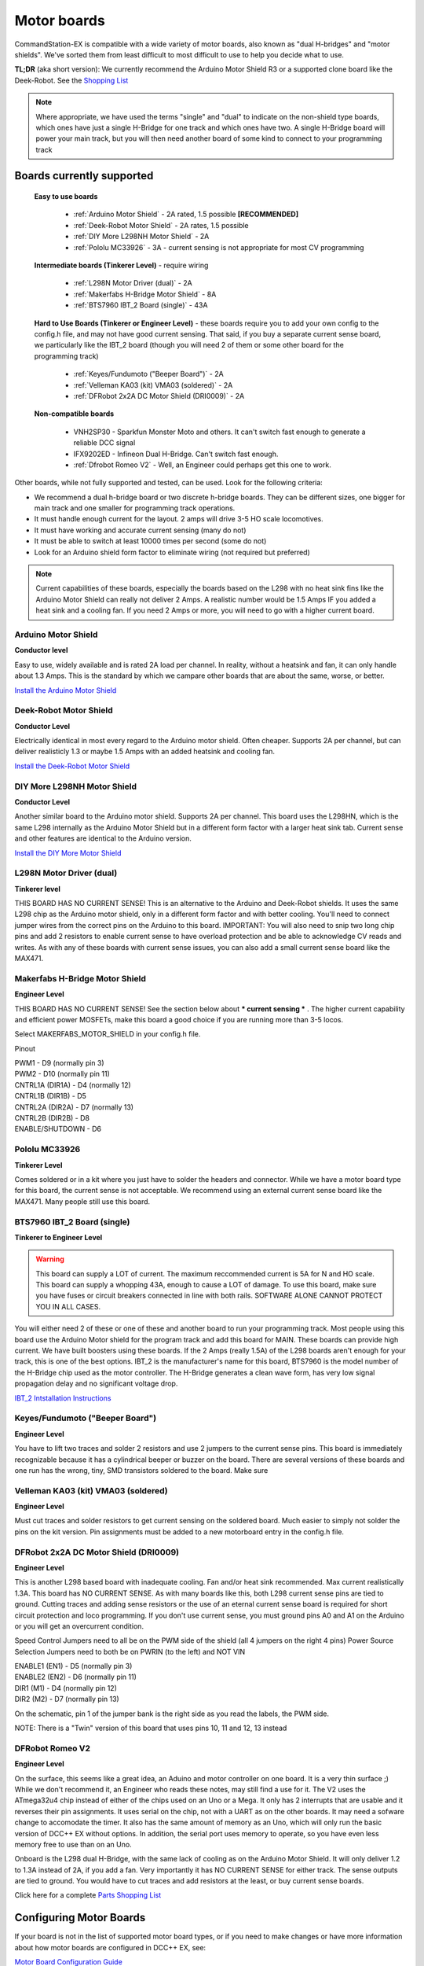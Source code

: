 Motor boards
============

CommandStation-EX is compatible with a wide variety of motor boards, also known as "dual H-bridges" and "motor shields". We've sorted them from least difficult to most difficult to use to help you decide what to use.

**TL;DR** (aka short version): We currently recommend the Arduino Motor Shield R3 or a supported clone board like the Deek-Robot. See the `Shopping List <shopping-list.html>`_

.. image:: ../../_static/images/deek_robot1_sm.jpg
   :alt: Deek Robot Motor Shield
   :scale: 100%

.. note:: Where appropriate, we have used the terms "single" and "dual" to indicate on the non-shield type boards, which ones have just a single H-Bridge for one track and which ones have two. A single H-Bridge board will power your main track, but you will then need another board of some kind to connect to your programming track

Boards currently supported
--------------------------

  **Easy to use boards**

   * :ref:`Arduino Motor Shield` - 2A rated, 1.5 possible **[RECOMMENDED]**
   * :ref:`Deek-Robot Motor Shield` - 2A rates, 1.5 possible
   * :ref:`DIY More L298NH Motor Shield` - 2A
   * :ref:`Pololu MC33926` - 3A - current sensing is not appropriate for most CV programming

  **Intermediate boards (Tinkerer Level)** - require wiring

   * :ref:`L298N Motor Driver (dual)` - 2A
   * :ref:`Makerfabs H-Bridge Motor Shield` - 8A
   * :ref:`BTS7960 IBT_2 Board (single)` - 43A

  **Hard to Use Boards (Tinkerer or Engineer Level)** - these boards require you to add your own config to the config.h file, and may not have good current sensing. That said, if you buy a separate current sense board, we particularly like the IBT_2 board (though you will need 2 of them or some other board for the programming track)
  
   * :ref:`Keyes/Fundumoto ("Beeper Board")` - 2A
   * :ref:`Velleman KA03 (kit) VMA03 (soldered)` - 2A
   * :ref:`DFRobot 2x2A DC Motor Shield (DRI0009)` - 2A

  **Non-compatible boards**

   * VNH2SP30 - Sparkfun Monster Moto and others. It can't switch fast enough to generate a reliable DCC signal
   * IFX9202ED - Infineon Dual H-Bridge. Can't switch fast enough.
   * :ref:`Dfrobot Romeo V2` - Well, an Engineer could perhaps get this one to work.
   
Other boards, while not fully supported and tested, can be used. Look for the following criteria:

* We recommend a dual h-bridge board or two discrete h-bridge boards. They can be different sizes, one bigger for main track and one smaller for programming track operations.
* It must handle enough current for the layout. 2 amps will drive 3-5 HO scale locomotives.
* It must have working and accurate current sensing (many do not)
* It must be able to switch at least 10000 times per second (some do not)
* Look for an Arduino shield form factor to eliminate wiring (not required but preferred)

.. Note:: Current capabilities of these boards, especially the boards based on the L298 with no heat sink fins like the Arduino Motor Shield can really not deliver 2 Amps. A realistic number would be 1.5 Amps IF you added a heat sink and a cooling fan. If you need 2 Amps or more, you will need to go with a higher current board.

Arduino Motor Shield
^^^^^^^^^^^^^^^^^^^^

**Conductor level**

Easy to use, widely available and is rated 2A load per channel. In reality, without a heatsink and fan, it can only handle about 1.3 Amps. This is the standard by which we campare other boards that are about the same, worse, or better. 

.. image:: ../../_static/images/motorboards/arduino_motorshield2.jpg
   :alt: Arduino Motor Shield R3
   :scale: 100%

`Install the Arduino Motor Shield <../../get-started/assembly.html>`_

Deek-Robot Motor Shield
^^^^^^^^^^^^^^^^^^^^^^^

**Conductor Level**

Electrically identical in most every regard to the Arduino motor shield. Often cheaper. Supports 2A per channel, but can deliver realisticly 1.3 or maybe 1.5 Amps with an added heatsink and cooling fan.

.. image:: ../../_static/images/motorboards/deek_robot1_sm.jpg
   :alt: Deek Robot Motor Shield
   :scale: 100%

`Install the Deek-Robot Motor Shield <../../get-started/assembly.html>`_

DIY More L298NH Motor Shield
^^^^^^^^^^^^^^^^^^^^^^^^^^^^

**Conductor Level**

Another similar board to the Arduino motor shield. Supports 2A per channel. This board uses the L298HN, which is the same L298 internally as the Arduino Motor Shield but in a different form factor with a larger heat sink tab. Current sense and other features are identical to the Arduino version.

.. image:: ../../_static/images/motorboards/diy_more_motor.jpg
   :alt: DIY More Motor Shield
   :scale: 100%
   
`Install the DIY More Motor Shield <../../get-started/assembly.html>`_

L298N Motor Driver (dual)
^^^^^^^^^^^^^^^^^^^^^^^^^^

**Tinkerer level**

THIS BOARD HAS NO CURRENT SENSE! This is an alternative to the Arduino and Deek-Robot shields. It uses the same L298 chip as the Arduino motor shield, only in a different form factor and with better cooling. You'll need to connect jumper wires from the correct pins on the Arduino to this board. IMPORTANT: You will also need to snip two long chip pins and add 2 resistors to enable current sense to have overload protection and be able to acknowledge CV reads and writes. As with any of these boards with current sense issues, you can also add a small current sense board like the MAX471.

.. image:: ../../_static/images/motorboards/l298_board.jpg
   :alt: L298 Motor Driver
   :scale: 100%

Makerfabs H-Bridge Motor Shield
^^^^^^^^^^^^^^^^^^^^^^^^^^^^^^^^

**Engineer Level**

THIS BOARD HAS NO CURRENT SENSE! See the section below about *** current sensing *** . The higher current capability and efficient power MOSFETs, make this board a good choice if you are running more than 3-5 locos.

Select MAKERFABS_MOTOR_SHIELD in your config.h file.

Pinout

| PWM1 - D9 (normally pin 3)
| PWM2 - D10 (normally pin 11)
| CNTRL1A (DIR1A) - D4 (normally 12)
| CNTRL1B (DIR1B) - D5
| CNTRL2A (DIR2A) - D7 (normally 13)
| CNTRL2B (DIR2B) - D8
| ENABLE/SHUTDOWN - D6

Pololu MC33926
^^^^^^^^^^^^^^

**Tinkerer Level**

Comes soldered or in a kit where you just have to solder the headers and connector. While we have a motor board type for this board, the current sense is not acceptable. We recommend using an external current sense board like the MAX471. Many people still use this board.

.. image:: ../../_static/images/motorboards/pololu.png
   :alt: Pololu MC33926
   :scale: 100%

BTS7960 IBT_2 Board (single)
^^^^^^^^^^^^^^^^^^^^^^^^^^^^

**Tinkerer to Engineer Level**

.. warning:: This board can supply a LOT of current. The maximum reccommended current is 5A for N and HO scale. This board can supply a whopping 43A, enough to cause a LOT of damage. To use this board, make sure you have fuses or circuit breakers connected in line with both rails. SOFTWARE ALONE CANNOT PROTECT YOU IN ALL CASES. 

You will either need 2 of these or one of these and another board to run your programming track. Most people using this board use the Arduino Motor shield for the program track and add this board for MAIN. These boards can provide high current. We have built boosters using these boards. If the 2 Amps (really 1.5A) of the L298 boards aren't enough for your track, this is one of the best options. IBT_2 is the manufacturer's name for this board, BTS7960 is the model number of the H-Bridge chip used as the motor controller. The H-Bridge generates a clean wave form, has very low signal propagation delay and no significant voltage drop.


.. image:: ../../_static/images/motorboards/ibt_2_bts7960.jpg
   :alt: IBT_2 Board
   :scale: 100%

`IBT_2 Intstallation Instructions <../../advanced-setup/IBT_2-motor-board-setup.html>`_

Keyes/Fundumoto ("Beeper Board")
^^^^^^^^^^^^^^^^^^^^^^^^^^^^^^^^

**Engineer Level**

You have to lift two traces and solder 2 resistors and use 2 jumpers to the current sense pins. This board is immediately recognizable because it has a cylindrical beeper or buzzer on the board. There are several versions of these boards and one run has the wrong, tiny, SMD transistors soldered to the board. Make sure 

.. image:: ../../_static/images/motorboards/keyes_fundumoto.jpg
   :alt: Keyes/Fundumoto Motor Shield
   :scale: 100%


Velleman KA03 (kit) VMA03 (soldered)
^^^^^^^^^^^^^^^^^^^^^^^^^^^^^^^^^^^^

**Engineer Level**

Must cut traces and solder resistors to get current sensing on the soldered board. Much easier to simply not solder the pins on the kit version. Pin assignments must be added to a new motorboard entry in the config.h file.

.. image:: ../../_static/images/motorboards/velleman_motor.jpg
   :alt: Velleman KA03
   :scale: 100%

DFRobot 2x2A DC Motor Shield (DRI0009)
^^^^^^^^^^^^^^^^^^^^^^^^^^^^^^^^^^^^^^^

**Engineer Level**

This is another L298 based board with inadequate cooling. Fan and/or heat sink recommended. Max current realistically 1.3A. This board has NO CURRENT SENSE. As with many boards like this, both L298 current sense pins are tied to ground. Cutting traces and adding sense resistors or the use of an eternal current sense board is required for short circuit protection and loco programming. If you don't use current sense, you must ground pins A0 and A1 on the Arduino or you will get an overcurrent condition.

Speed Control Jumpers need to all be on the PWM side of the shield (all 4 jumpers on the right 4 pins)
Power Source Selection Jumpers need to both be on PWRIN (to the left) and NOT VIN

| ENABLE1 (EN1) - D5 (normally pin 3)
| ENABLE2 (EN2) - D6 (normally pin 11)
| DIR1 (M1)     - D4 (normally pin 12)
| DIR2 (M2)     - D7 (normally pin 13)

On the schematic, pin 1 of the jumper bank is the right side as you read the labels, the PWM side.

NOTE: There is a "Twin" version of this board that uses pins 10, 11 and 12, 13 instead

.. image:: ../../_static/images/motorboards/dfrobot_shield_2x2_main.jpg
   :alt: DFRobot 2x2
   :scale: 65%


DFRobot Romeo V2
^^^^^^^^^^^^^^^^^

**Engineer Level**

On the surface, this seems like a great idea, an Aduino and motor controller on one board. It is a very thin surface ;) While we don't recommend it, an Engineer who reads these notes, may still find a use for it. The V2 uses the ATmega32u4 chip instead of either of the chips used on an Uno or a Mega. It only has 2 interrupts that are usable and it reverses their pin assignments. It uses serial on the chip, not with a UART as on the other boards. It may need a sofware change to accomodate the timer. It also has the same amount of memory as an Uno, which will only run the basic version of DCC++ EX without options. In addition, the serial port uses memory to operate, so you have even less memory free to use than on an Uno.

Onboard is the L298 dual H-Bridge, with the same lack of cooling as on the Arduino Motor Shield. It will only deliver 1.2 to 1.3A instead of 2A, if you add a fan. Very importantly it has NO CURRENT SENSE for either track. The sense outputs are tied to ground. You would have to cut traces and add resistors at the least, or buy current sense boards.

.. image:: ../../_static/images/motorboards/romeo_v2.jpg
   :alt: Romeo V2
   :scale: 45%

Click here for a complete `Parts Shopping List <./shopping-list.html>`_

Configuring Motor Boards
-------------------------

If your board is not in the list of supported motor board types, or if you need to make changes or have more information about how motor boards are configured in DCC++ EX, see:

`Motor Board Configuration Guide <../../advanced-setup/motor-board-config.html>`_